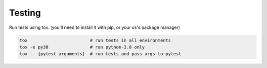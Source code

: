 
Testing
-------

Run tests using tox. (you'll need to install it with pip, or your os's package manager)

.. code-block:: bash

    tox                        # run tests in all environments
    tox -e py38                # run python-3.8 only
    tox -- {pytest arguments}  # run tests and pass args to pytest

